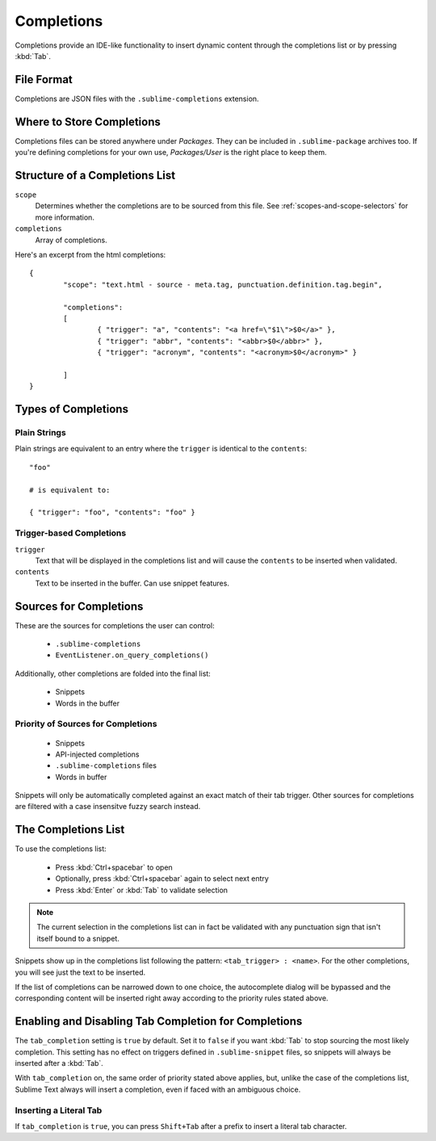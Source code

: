 
Completions
===========

Completions provide an IDE-like functionality to insert dynamic content through
the completions list or by pressing :kbd:`Tab`.

File Format
***********

Completions are JSON files with the ``.sublime-completions`` extension.


Where to Store Completions
**************************

Completions files can be stored anywhere under *Packages*. They can be included
in ``.sublime-package`` archives too. If you're defining completions for your
own use, *Packages/User* is the right place to keep them.


Structure of a Completions List
*******************************

``scope``
	Determines whether the completions are to be sourced from this file. See
	:ref:`scopes-and-scope-selectors` for more information.

``completions``
	Array of completions.

Here's an excerpt from the html completions::

	{
		"scope": "text.html - source - meta.tag, punctuation.definition.tag.begin",

		"completions":
		[
			{ "trigger": "a", "contents": "<a href=\"$1\">$0</a>" },
			{ "trigger": "abbr", "contents": "<abbr>$0</abbr>" },
			{ "trigger": "acronym", "contents": "<acronym>$0</acronym>" }

		]
	}


Types of Completions
********************

Plain Strings
-------------

Plain strings are equivalent to an entry where the ``trigger`` is identical to
the ``contents``::

	"foo"

	# is equivalent to:

	{ "trigger": "foo", "contents": "foo" }

Trigger-based Completions
-------------------------

``trigger``
	Text that will be displayed in the completions list and will cause the
	``contents`` to be inserted when validated.

``contents``
	Text to be inserted in the buffer. Can use snippet features.


Sources for Completions
***********************

These are the sources for completions the user can control:

	* ``.sublime-completions``
	* ``EventListener.on_query_completions()``

Additionally, other completions are folded into the final list:

	* Snippets
	* Words in the buffer

Priority of Sources for Completions
-----------------------------------

	* Snippets
	* API-injected completions
	* ``.sublime-completions`` files
	* Words in buffer

Snippets will only be automatically completed against an exact match of their
tab trigger. Other sources for completions are filtered with a case insensitve
fuzzy search instead.


The Completions List
*********************

To use the completions list:

	* Press :kbd:`Ctrl+spacebar` to open
	* Optionally, press :kbd:`Ctrl+spacebar` again to select next entry
	* Press :kbd:`Enter` or :kbd:`Tab` to validate selection

.. note::
	The current selection in the completions list can in fact be validated with
	any punctuation sign that isn't itself bound to a snippet.

Snippets show up in the completions list following the pattern:
``<tab_trigger> : <name>``. For the other completions, you will see just the
text to be inserted.

If the list of completions can be narrowed down to one choice, the autocomplete
dialog will be bypassed and the corresponding content will be inserted right
away according to the priority rules stated above.


Enabling and Disabling Tab Completion for Completions
*****************************************************

The ``tab_completion`` setting is ``true`` by default. Set it to ``false`` if
you want :kbd:`Tab` to stop sourcing the most likely completion. This setting
has no effect on triggers defined in ``.sublime-snippet`` files, so snippets
will always be inserted after a :kbd:`Tab`.

With ``tab_completion`` on, the same order of priority stated above applies,
but, unlike the case of the completions list, Sublime Text always will
insert a completion, even if faced with an ambiguous choice.

Inserting a Literal Tab
-----------------------

If ``tab_completion`` is ``true``, you can press ``Shift+Tab`` after a prefix
to insert a literal tab character.


